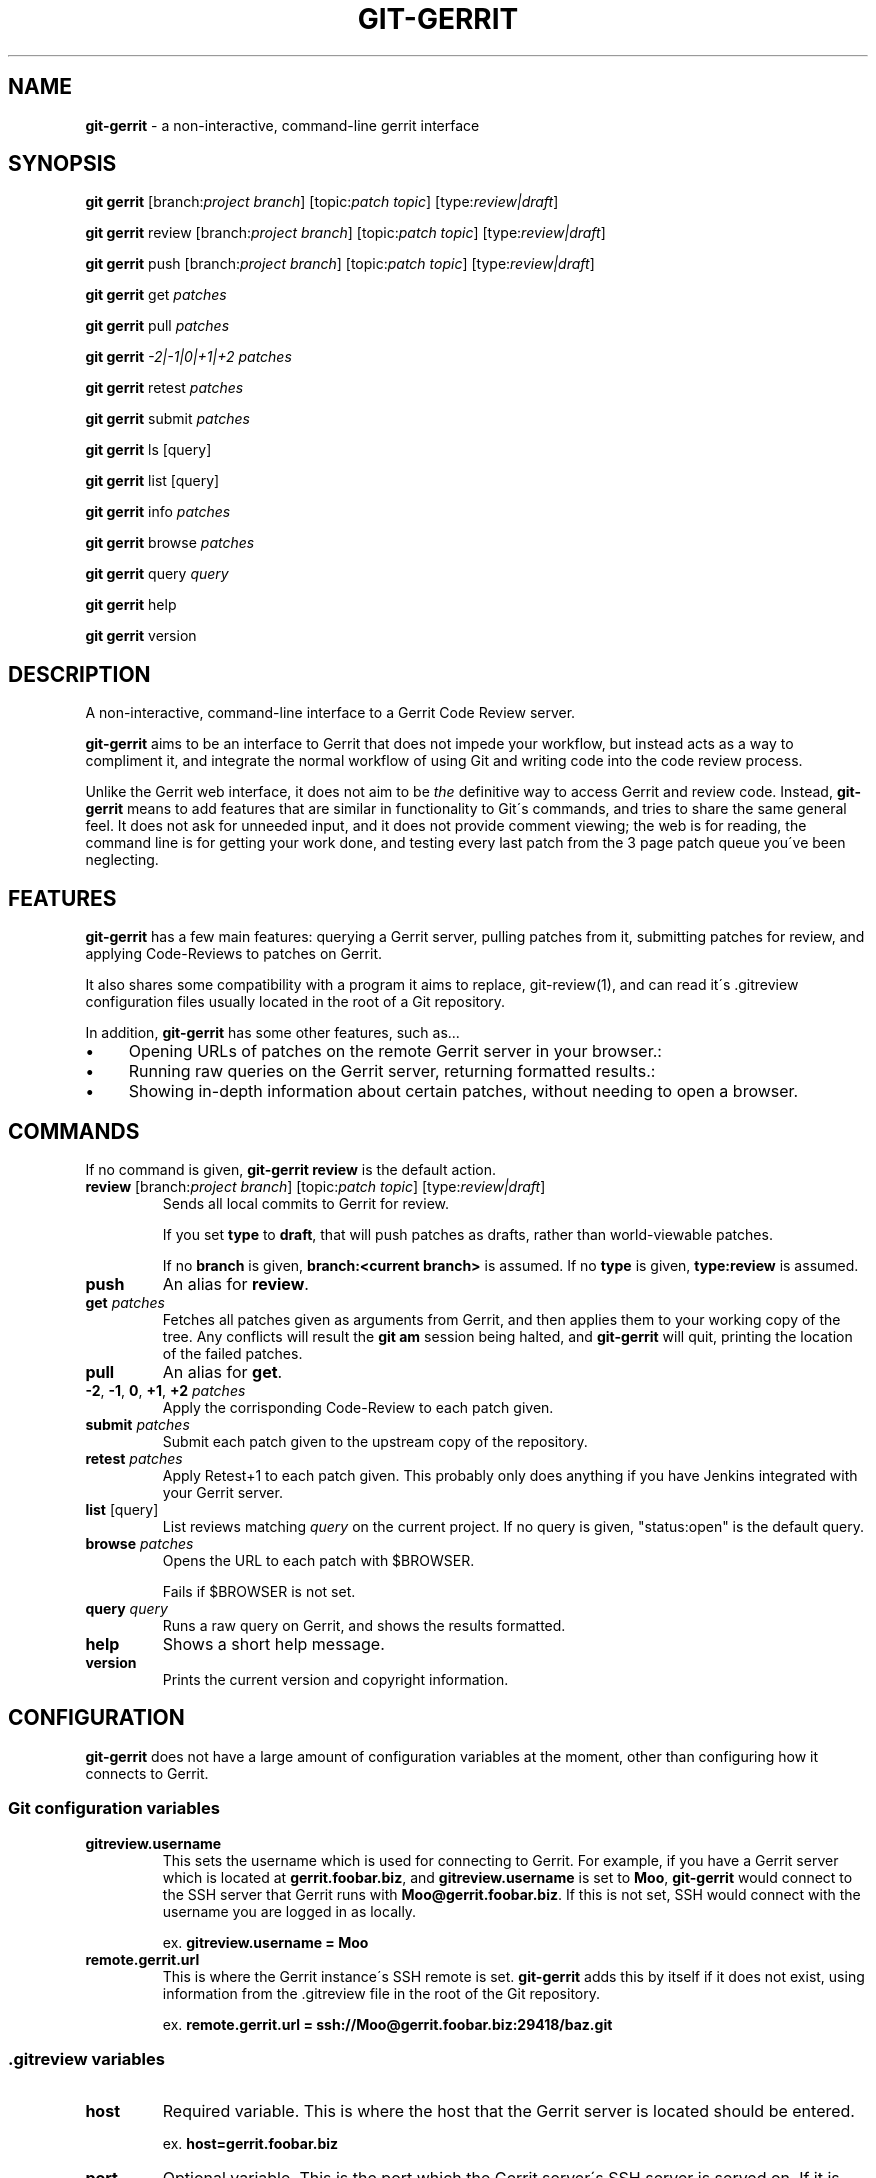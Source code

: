 .\" generated with Ronn/v0.7.3
.\" http://github.com/rtomayko/ronn/tree/0.7.3
.
.TH "GIT\-GERRIT" "1" "June 2015" "" ""
.
.SH "NAME"
\fBgit\-gerrit\fR \- a non\-interactive, command\-line gerrit interface
.
.SH "SYNOPSIS"
\fBgit gerrit\fR [branch:\fIproject branch\fR] [topic:\fIpatch topic\fR] [type:\fIreview|draft\fR]
.
.P
\fBgit gerrit\fR review [branch:\fIproject branch\fR] [topic:\fIpatch topic\fR] [type:\fIreview|draft\fR]
.
.P
\fBgit gerrit\fR push [branch:\fIproject branch\fR] [topic:\fIpatch topic\fR] [type:\fIreview|draft\fR]
.
.P
\fBgit gerrit\fR get \fIpatches\fR
.
.P
\fBgit gerrit\fR pull \fIpatches\fR
.
.P
\fBgit gerrit\fR \fI\-2|\-1|0|+1|+2\fR \fIpatches\fR
.
.P
\fBgit gerrit\fR retest \fIpatches\fR
.
.P
\fBgit gerrit\fR submit \fIpatches\fR
.
.P
\fBgit gerrit\fR ls [query]
.
.P
\fBgit gerrit\fR list [query]
.
.P
\fBgit gerrit\fR info \fIpatches\fR
.
.P
\fBgit gerrit\fR browse \fIpatches\fR
.
.P
\fBgit gerrit\fR query \fIquery\fR
.
.P
\fBgit gerrit\fR help
.
.P
\fBgit gerrit\fR version
.
.SH "DESCRIPTION"
A non\-interactive, command\-line interface to a Gerrit Code Review server\.
.
.P
\fBgit\-gerrit\fR aims to be an interface to Gerrit that does not impede your workflow, but instead acts as a way to compliment it, and integrate the normal workflow of using Git and writing code into the code review process\.
.
.P
Unlike the Gerrit web interface, it does not aim to be \fIthe\fR definitive way to access Gerrit and review code\. Instead, \fBgit\-gerrit\fR means to add features that are similar in functionality to Git\'s commands, and tries to share the same general feel\. It does not ask for unneeded input, and it does not provide comment viewing; the web is for reading, the command line is for getting your work done, and testing every last patch from the 3 page patch queue you\'ve been neglecting\.
.
.SH "FEATURES"
\fBgit\-gerrit\fR has a few main features: querying a Gerrit server, pulling patches from it, submitting patches for review, and applying Code\-Reviews to patches on Gerrit\.
.
.P
It also shares some compatibility with a program it aims to replace, git\-review(1), and can read it\'s \.gitreview configuration files usually located in the root of a Git repository\.
.
.P
In addition, \fBgit\-gerrit\fR has some other features, such as\.\.\.
.
.IP "\(bu" 4
Opening URLs of patches on the remote Gerrit server in your browser\.:
.
.IP "\(bu" 4
Running raw queries on the Gerrit server, returning formatted results\.:
.
.IP "\(bu" 4
Showing in\-depth information about certain patches, without needing to open a browser\.
.
.IP "" 0
.
.SH "COMMANDS"
If no command is given, \fBgit\-gerrit review\fR is the default action\.
.
.TP
\fBreview\fR [branch:\fIproject branch\fR] [topic:\fIpatch topic\fR] [type:\fIreview|draft\fR]
Sends all local commits to Gerrit for review\.
.
.IP
If you set \fBtype\fR to \fBdraft\fR, that will push patches as drafts, rather than world\-viewable patches\.
.
.IP
If no \fBbranch\fR is given, \fBbranch:<current branch>\fR is assumed\. If no \fBtype\fR is given, \fBtype:review\fR is assumed\.
.
.TP
\fBpush\fR
An alias for \fBreview\fR\.
.
.TP
\fBget\fR \fIpatches\fR
Fetches all patches given as arguments from Gerrit, and then applies them to your working copy of the tree\. Any conflicts will result the \fBgit am\fR session being halted, and \fBgit\-gerrit\fR will quit, printing the location of the failed patches\.
.
.TP
\fBpull\fR
An alias for \fBget\fR\.
.
.TP
\fB\-2\fR, \fB\-1\fR, \fB0\fR, \fB+1\fR, \fB+2\fR \fIpatches\fR
Apply the corrisponding Code\-Review to each patch given\.
.
.TP
\fBsubmit\fR \fIpatches\fR
Submit each patch given to the upstream copy of the repository\.
.
.TP
\fBretest\fR \fIpatches\fR
Apply Retest+1 to each patch given\. This probably only does anything if you have Jenkins integrated with your Gerrit server\.
.
.TP
\fBlist\fR [query]
List reviews matching \fIquery\fR on the current project\. If no query is given, "status:open" is the default query\.
.
.TP
\fBbrowse\fR \fIpatches\fR
Opens the URL to each patch with $BROWSER\.
.
.IP
Fails if $BROWSER is not set\.
.
.TP
\fBquery\fR \fIquery\fR
Runs a raw query on Gerrit, and shows the results formatted\.
.
.TP
\fBhelp\fR
Shows a short help message\.
.
.TP
\fBversion\fR
Prints the current version and copyright information\.
.
.SH "CONFIGURATION"
\fBgit\-gerrit\fR does not have a large amount of configuration variables at the moment, other than configuring how it connects to Gerrit\.
.
.SS "Git configuration variables"
.
.TP
\fBgitreview\.username\fR
This sets the username which is used for connecting to Gerrit\. For example, if you have a Gerrit server which is located at \fBgerrit\.foobar\.biz\fR, and \fBgitreview\.username\fR is set to \fBMoo\fR, \fBgit\-gerrit\fR would connect to the SSH server that Gerrit runs with \fBMoo@gerrit\.foobar\.biz\fR\. If this is not set, SSH would connect with the username you are logged in as locally\.
.
.IP
ex\. \fBgitreview\.username = Moo\fR
.
.TP
\fBremote\.gerrit\.url\fR
This is where the Gerrit instance\'s SSH remote is set\. \fBgit\-gerrit\fR adds this by itself if it does not exist, using information from the \.gitreview file in the root of the Git repository\.
.
.IP
ex\. \fBremote\.gerrit\.url = ssh://Moo@gerrit\.foobar\.biz:29418/baz\.git\fR
.
.SS "\.gitreview variables"
.
.TP
\fBhost\fR
Required variable\. This is where the host that the Gerrit server is located should be entered\.
.
.IP
ex\. \fBhost=gerrit\.foobar\.biz\fR
.
.TP
\fBport\fR
Optional variable\. This is the port which the Gerrit server\'s SSH server is served on\. If it is not set, we assume \fB29418\fR, which is the default SSH port for a Gerrit server\.
.
.IP
ex\. \fBport=5000\fR, which would make \fBgit\-gerrit\fR connect to \fBssh://gerrit\.foobar\.biz:5000\fR\.
.
.TP
\fBproject\fR
Required variable\. This is the name of the repository on Gerrit\.
.
.IP
ex\. \fBproject=baz\fR, which would make \fBgit\-gerrit\fR push and pull patches from \fBssh://gerrit\.foobar\.biz:5000/baz\.git\fR\.
.
.SH "DIFFERENCES FROM GIT\-REVIEW(1)"
Unlike git\-review(1), \fBgit\-gerrit\fR does not prompt when you attempt to send multiple commits to Gerrit, which would create multiple patches\.
.
.P
It does not support all parameters that a \.gitreview file could contain,it only looks for the \fBhost\fR, \fBproject\fR, and \fBport\fR parameters\. Things such as your Gerrit username should be set in Git\'s configuration\.
.
.SH "COPYRIGHT"
Written by Kylie McClain \fIsomasis@exherbo\.org\fR
.
.P
\fIhttps://github\.com/Somasis/git\-gerrit\fR
.
.SH "LICENSE"
Licensed under the ISC license\.
.
.P
Copyright (c) 2015 Kylie McClain \fIsomasis@exherbo\.org\fR
.
.P
Permission to use, copy, modify, and/or distribute this software for any purpose with or without fee is hereby granted, provided that the above copyright notice and this permission notice appear in all copies\.
.
.P
THE SOFTWARE IS PROVIDED "AS IS" AND THE AUTHOR DISCLAIMS ALL WARRANTIES WITH REGARD TO THIS SOFTWARE INCLUDING ALL IMPLIED WARRANTIES OF MERCHANTABILITY AND FITNESS\. IN NO EVENT SHALL THE AUTHOR BE LIABLE FOR ANY SPECIAL, DIRECT, INDIRECT, OR CONSEQUENTIAL DAMAGES OR ANY DAMAGES WHATSOEVER RESULTING FROM LOSS OF USE, DATA OR PROFITS, WHETHER IN AN ACTION OF CONTRACT, NEGLIGENCE OR OTHER TORTIOUS ACTION, ARISING OUT OF OR IN CONNECTION WITH THE USE OR PERFORMANCE OF THIS SOFTWARE\.
.
.SH "SEE ALSO"
git\-review(1), git(1)
